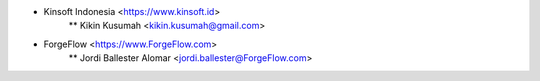 * Kinsoft Indonesia <https://www.kinsoft.id>
    ** Kikin Kusumah <kikin.kusumah@gmail.com>	
* ForgeFlow <https://www.ForgeFlow.com>
    ** Jordi Ballester Alomar <jordi.ballester@ForgeFlow.com>

